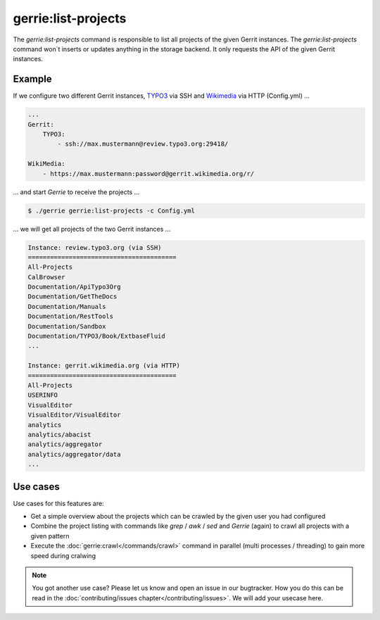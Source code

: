 gerrie:list-projects
########################

The `gerrie:list-projects` command is responsible to list all projects of the given Gerrit instances.
The `gerrie:list-projects` command won`t inserts or updates anything in the storage backend.
It only requests the API of the given Gerrit instances.

Example
===================

If we configure two different Gerrit instances, `TYPO3`_ via SSH and `Wikimedia`_ via HTTP (Config.yml) ...

.. code::

    ...
    Gerrit:
        TYPO3:
            - ssh://max.mustermann@review.typo3.org:29418/

    WikiMedia:
        - https://max.mustermann:password@gerrit.wikimedia.org/r/

... and start *Gerrie* to receive the projects ...

.. code::

    $ ./gerrie gerrie:list-projects -c Config.yml


... we will get all projects of the two Gerrit instances ...

.. code::

    Instance: review.typo3.org (via SSH)
    ========================================
    All-Projects
    CalBrowser
    Documentation/ApiTypo3Org
    Documentation/GetTheDocs
    Documentation/Manuals
    Documentation/RestTools
    Documentation/Sandbox
    Documentation/TYPO3/Book/ExtbaseFluid
    ...

    Instance: gerrit.wikimedia.org (via HTTP)
    ========================================
    All-Projects
    USERINFO
    VisualEditor
    VisualEditor/VisualEditor
    analytics
    analytics/abacist
    analytics/aggregator
    analytics/aggregator/data
    ...

Use cases
===================

Use cases for this features are:

* Get a simple overview about the projects which can be crawled by the given user you had configured
* Combine the project listing with commands like `grep` / `awk` / `sed` and *Gerrie* (again) to crawl all projects with a given pattern
* Execute the :doc:`gerrie:crawl</commands/crawl>` command in parallel (multi processes / threading) to gain more speed during cralwing

.. note::

    You got another use case?
    Please let us know and open an issue in our bugtracker.
    How you do this can be read in the :doc:`contributing/issues chapter</contributing/issues>`.
    We will add your usecase here.

.. _TYPO3: https://typo3.org/
.. _Wikimedia: https://www.wikimedia.org/